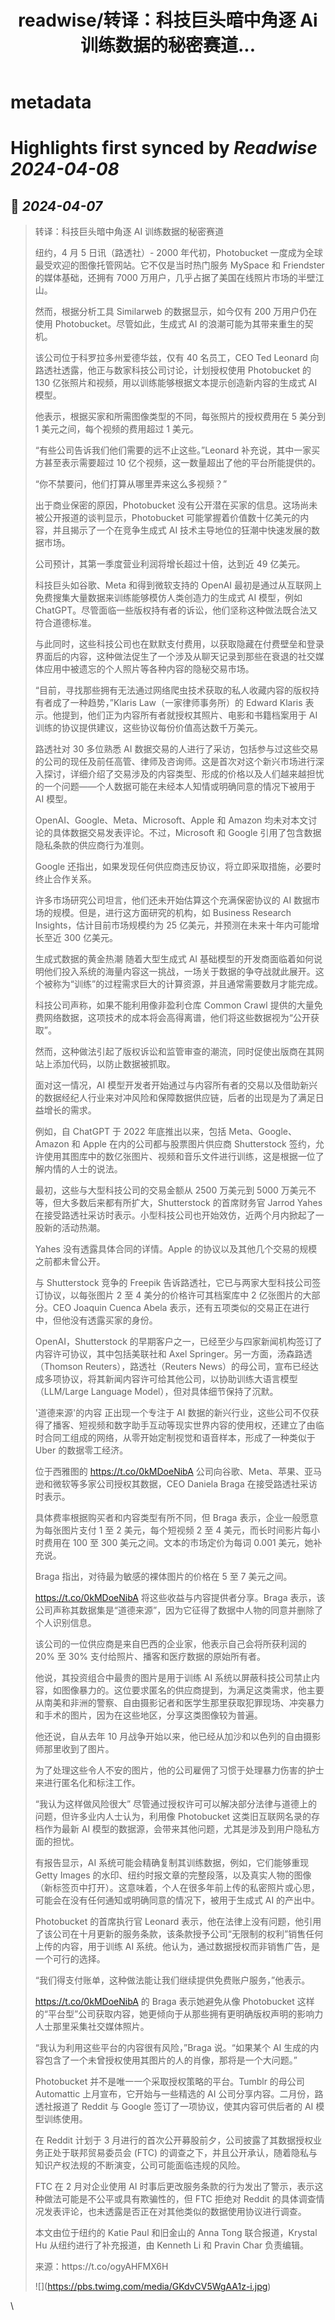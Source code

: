 :PROPERTIES:
:title: readwise/转译：科技巨头暗中角逐 Ai 训练数据的秘密赛道...
:END:


* metadata
:PROPERTIES:
:author: [[dotey on Twitter]]
:full-title: "转译：科技巨头暗中角逐 Ai 训练数据的秘密赛道..."
:category: [[tweets]]
:url: https://twitter.com/dotey/status/1776510680360685963
:image-url: https://pbs.twimg.com/profile_images/561086911561736192/6_g58vEs.jpeg
:END:

* Highlights first synced by [[Readwise]] [[2024-04-08]]
** 📌 [[2024-04-07]]
#+BEGIN_QUOTE
转译：科技巨头暗中角逐 AI 训练数据的秘密赛道

纽约，4 月 5 日讯（路透社）- 2000 年代初，Photobucket 一度成为全球最受欢迎的图像托管网站。它不仅是当时热门服务 MySpace 和 Friendster 的媒体基础，还拥有 7000 万用户，几乎占据了美国在线照片市场的半壁江山。

然而，根据分析工具 Similarweb 的数据显示，如今仅有 200 万用户仍在使用 Photobucket。尽管如此，生成式 AI 的浪潮可能为其带来重生的契机。

该公司位于科罗拉多州爱德华兹，仅有 40 名员工，CEO Ted Leonard 向路透社透露，他正与数家科技公司讨论，计划授权使用 Photobucket 的 130 亿张照片和视频，用以训练能够根据文本提示创造新内容的生成式 AI 模型。

他表示，根据买家和所需图像类型的不同，每张照片的授权费用在 5 美分到 1 美元之间，每个视频的费用超过 1 美元。

“有些公司告诉我们他们需要的远不止这些。”Leonard 补充说，其中一家买方甚至表示需要超过 10 亿个视频，这一数量超出了他的平台所能提供的。

“你不禁要问，他们打算从哪里弄来这么多视频？”

出于商业保密的原因，Photobucket 没有公开潜在买家的信息。这场尚未被公开报道的谈判显示，Photobucket 可能掌握着价值数十亿美元的内容，并且揭示了一个在竞争生成式 AI 技术主导地位的狂潮中快速发展的数据市场。

公司预计，其第一季度营业利润将增长超过十倍，达到近 49 亿美元。

科技巨头如谷歌、Meta 和得到微软支持的 OpenAI 最初是通过从互联网上免费搜集大量数据来训练能够模仿人类创造力的生成式 AI 模型，例如 ChatGPT。尽管面临一些版权持有者的诉讼，他们坚称这种做法既合法又符合道德标准。

与此同时，这些科技公司也在默默支付费用，以获取隐藏在付费壁垒和登录界面后的内容，这种做法促生了一个涉及从聊天记录到那些在衰退的社交媒体应用中被遗忘的个人照片等各种内容的隐秘交易市场。

“目前，寻找那些拥有无法通过网络爬虫技术获取的私人收藏内容的版权持有者成了一种趋势，”Klaris Law（一家律师事务所）的 Edward Klaris 表示。他提到，他们正为内容所有者就授权其照片、电影和书籍档案用于 AI 训练的协议提供建议，这些协议每份价值高达数千万美元。

路透社对 30 多位熟悉 AI 数据交易的人进行了采访，包括参与过这些交易的公司的现任及前任高管、律师及咨询师。这是首次对这个新兴市场进行深入探讨，详细介绍了交易涉及的内容类型、形成的价格以及人们越来越担忧的一个问题——个人数据可能在未经本人知情或明确同意的情况下被用于 AI 模型。

OpenAI、Google、Meta、Microsoft、Apple 和 Amazon 均未对本文讨论的具体数据交易发表评论。不过，Microsoft 和 Google 引用了包含数据隐私条款的供应商行为准则。

Google 还指出，如果发现任何供应商违反协议，将立即采取措施，必要时终止合作关系。

许多市场研究公司坦言，他们还未开始估算这个充满保密协议的 AI 数据市场的规模。但是，进行这方面研究的机构，如 Business Research Insights，估计目前市场规模约为 25 亿美元，并预测在未来十年内可能增长至近 300 亿美元。

生成式数据的黄金热潮
随着大型生成式 AI 基础模型的开发商面临着如何说明他们投入系统的海量内容这一挑战，一场关于数据的争夺战就此展开。这个被称为“训练”的过程需求巨大的计算资源，并且通常需要数月才能完成。

科技公司声称，如果不能利用像非盈利仓库 Common Crawl 提供的大量免费网络数据，这项技术的成本将会高得离谱，他们将这些数据视为“公开获取”。

然而，这种做法引起了版权诉讼和监管审查的潮流，同时促使出版商在其网站上添加代码，以防止数据被抓取。

面对这一情况，AI 模型开发者开始通过与内容所有者的交易以及借助新兴的数据经纪人行业来对冲风险和保障数据供应链，后者的出现是为了满足日益增长的需求。

例如，自 ChatGPT 于 2022 年底推出以来，包括 Meta、Google、Amazon 和 Apple 在内的公司都与股票图片供应商 Shutterstock 签约，允许使用其图库中的数亿张图片、视频和音乐文件进行训练，这是根据一位了解内情的人士的说法。

最初，这些与大型科技公司的交易金额从 2500 万美元到 5000 万美元不等，但大多数后来都有所扩大，Shutterstock 的首席财务官 Jarrod Yahes 在接受路透社采访时表示。小型科技公司也开始效仿，近两个月内掀起了一股新的活动热潮。

Yahes 没有透露具体合同的详情。Apple 的协议以及其他几个交易的规模之前都未曾公开。

与 Shutterstock 竞争的 Freepik 告诉路透社，它已与两家大型科技公司签订协议，以每张图片 2 至 4 美分的价格许可其档案库中 2 亿张图片的大部分。CEO Joaquin Cuenca Abela 表示，还有五项类似的交易正在进行中，但他没有透露买家的身份。

OpenAI，Shutterstock 的早期客户之一，已经至少与四家新闻机构签订了内容许可协议，其中包括美联社和 Axel Springer。另一方面，汤森路透（Thomson Reuters），路透社（Reuters News）的母公司，宣布已经达成多项协议，将其新闻内容许可给其他公司，以协助训练大语言模型（LLM/Large Language Model），但对具体细节保持了沉默。

'道德来源'的内容
正出现一个专注于 AI 数据的新兴行业，这些公司不仅获得了播客、短视频和数字助手互动等现实世界内容的使用权，还建立了由临时合同工组成的网络，从零开始定制视觉和语音样本，形成了一种类似于 Uber 的数据零工经济。

位于西雅图的 https://t.co/0kMDoeNibA 公司向谷歌、Meta、苹果、亚马逊和微软等多家公司授权其数据，CEO Daniela Braga 在接受路透社采访时表示。

具体费率根据购买者和内容类型有所不同，但 Braga 表示，企业一般愿意为每张图片支付 1 至 2 美元，每个短视频 2 至 4 美元，而长时间影片每小时费用在 100 至 300 美元之间。文本的市场定价为每词 0.001 美元，她补充说。

Braga 指出，对待最为敏感的裸体图片的价格在 5 至 7 美元之间。

https://t.co/0kMDoeNibA 将这些收益与内容提供者分享。Braga 表示，该公司声称其数据集是“道德来源”，因为它征得了数据中人物的同意并删除了个人识别信息。

该公司的一位供应商是来自巴西的企业家，他表示自己会将所获利润的 20% 至 30% 支付给照片、播客和医疗数据的原始所有者。

他说，其投资组合中最贵的图片是用于训练 AI 系统以屏蔽科技公司禁止内容，如图像暴力的。这位要求匿名的供应商提到，为满足这类需求，他主要从南美和非洲的警察、自由摄影记者和医学生那里获取犯罪现场、冲突暴力和手术的图片，因为在这些地区，分享这类图像较为普遍。

他还说，自从去年 10 月战争开始以来，他已经从加沙和以色列的自由摄影师那里收到了图片。

为了处理这些令人不安的图片，他的公司雇佣了习惯于处理暴力伤害的护士来进行匿名化和标注工作。

“我认为这样做风险很大”
尽管通过授权许可可以解决部分法律与道德上的问题，但许多业内人士认为，利用像 Photobucket 这类旧互联网名录的存档作为最新 AI 模型的数据源，会带来其他问题，尤其是涉及到用户隐私方面的担忧。

有报告显示，AI 系统可能会精确复制其训练数据，例如，它们能够重现 Getty Images 的水印、纽约时报文章的完整段落，以及真实人物的图像（新标签页中打开）。这意味着，个人在很多年前上传的私密照片或心思，可能会在没有任何通知或明确同意的情况下，被用于生成式 AI 的产出中。

Photobucket 的首席执行官 Leonard 表示，他在法律上没有问题，他引用了该公司在十月更新的服务条款，该条款授予公司“无限制的权利”销售任何上传的内容，用于训练 AI 系统。他认为，通过数据授权而非销售广告，是一个可行的选择。

“我们得支付账单，这种做法能让我们继续提供免费账户服务，”他表示。

https://t.co/0kMDoeNibA 的 Braga 表示她避免从像 Photobucket 这样的“平台型”公司获取内容，她更倾向于从那些拥有更明确版权声明的影响力人士那里采集社交媒体照片。

“我认为利用这些平台的内容很有风险，”Braga 说。“如果某个 AI 生成的内容包含了一个未曾授权使用其图片的人的肖像，那将是一个大问题。”

Photobucket 并不是唯一一个采取授权策略的平台。Tumblr 的母公司 Automattic 上月宣布，它开始与一些精选的 AI 公司分享内容。二月份，路透社报道了 Reddit 与 Google 签订了一项协议，使其内容可供后者的 AI 模型训练使用。

在 Reddit 计划于 3 月进行的首次公开募股前夕，公司披露了其数据授权业务正处于联邦贸易委员会 (FTC) 的调查之下，并且公开承认，随着隐私与知识产权法规的不断演变，公司可能面临违规的风险。

FTC 在 2 月对企业使用 AI 时事后更改服务条款的行为发出了警示，表示这种做法可能是不公平或具有欺骗性的，但 FTC 拒绝对 Reddit 的具体调查情况发表评论，也未透露是否正在对其他类似的数据使用协议进行调查。

本文由位于纽约的 Katie Paul 和旧金山的 Anna Tong 联合报道，Krystal Hu 从纽约进行了补充报道，由 Kenneth Li 和 Pravin Char 负责编辑。

来源：https://t.co/ogyAHFMX6H

![](https://pbs.twimg.com/media/GKdvCV5WgAA1z-i.jpg) 
#+END_QUOTE\
